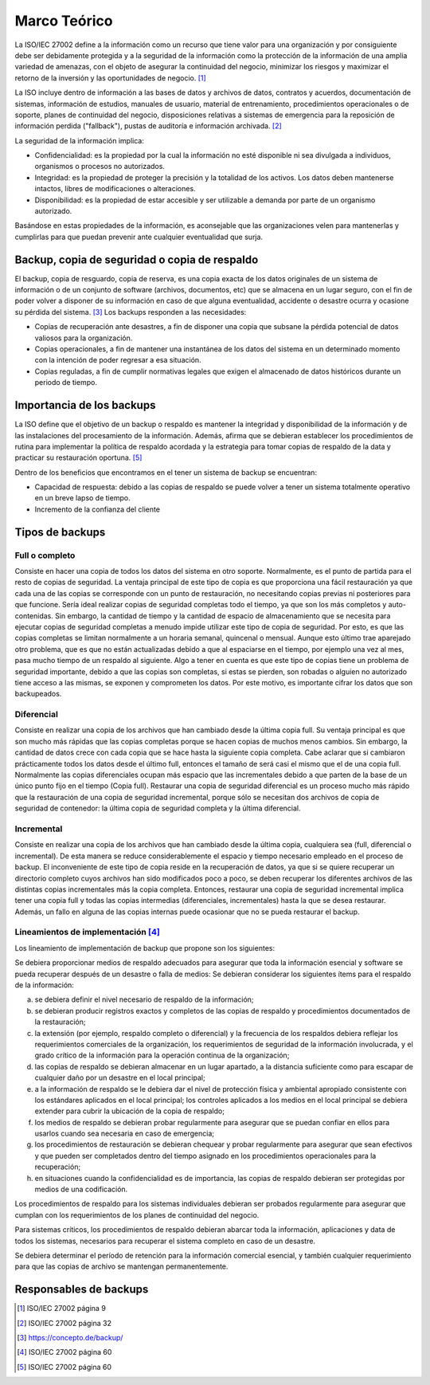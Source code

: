 Marco Teórico
=====================

La ISO/IEC 27002 define a la información como un recurso que tiene valor para una organización y por consiguiente debe ser debidamente protegida y a la seguridad de la información como la protección de la información de una amplia variedad de amenazas, con el objeto de asegurar la continuidad del negocio, minimizar los riesgos y maximizar el retorno de la inversión y las oportunidades de negocio. [#ISOIEC27002DEFINFO]_

La ISO incluye dentro de información a las bases de datos y archivos de datos, contratos y acuerdos, documentación de sistemas, información de estudios, manuales de usuario, material de entrenamiento, procedimientos operacionales o de soporte, planes de continuidad del negocio, disposiciones relativas a sistemas de emergencia para la reposición de información perdida ("fallback"), pustas de auditoría e información archivada. [#ISOIEC27002COMPRINFO]_

La seguridad de la información implica:

* Confidencialidad: es la propiedad por la cual la información no esté disponible ni sea divulgada a individuos, organismos o procesos no autorizados.
* Integridad: es la propiedad de proteger la precisión y la totalidad de los activos. Los datos deben mantenerse intactos, libres de modificaciones o alteraciones. 
* Disponibilidad: es la propiedad de estar accesible y ser utilizable a demanda por parte de un organismo autorizado.

Basándose en estas propiedades de la información, es aconsejable que las organizaciones velen para mantenerlas y cumplirlas para que puedan prevenir ante cualquier eventualidad que surja. 

Backup, copia de seguridad o copia de respaldo
-----------------------------------------------

El backup, copia de resguardo, copia de reserva, es una copia exacta de los datos originales de un sistema de información o de un conjunto de software (archivos, documentos, etc) que se  almacena en un lugar seguro, con el fin de poder volver a disponer de su información en caso de que alguna eventualidad, accidente o desastre ocurra y ocasione su pérdida del sistema. [#BCKDEF]_
Los backups responden a las necesidades:

* Copias de recuperación ante desastres, a fin de disponer una copia que subsane la pérdida potencial de datos valiosos para la organización.
* Copias operacionales, a fin de mantener una instantánea de los datos del sistema en un determinado momento con la intención de poder regresar a esa situación. 
* Copias reguladas, a fin de cumplir normativas legales que exigen el almacenado de datos históricos durante un periodo de tiempo. 


Importancia de los backups
--------------------------
La ISO define que el objetivo de un backup o respaldo es mantener la integridad y disponibilidad de la información y de las instalaciones del procesamiento de la información. Además, afirma que se debieran establecer los procedimientos de rutina para implementar la política de respaldo acordada y la estrategia para tomar copias de respaldo de la data y practicar su restauración oportuna. [#ISOIEC27002OBJBACK]_

Dentro de los beneficios que encontramos en el tener un sistema de backup se encuentran:

* Capacidad de respuesta: debido a las copias de respaldo se puede volver a tener un sistema totalmente operativo en un breve lapso de tiempo. 
* Incremento de la confianza del cliente

Tipos de backups
-----------------
Full o completo
""""""""""""""""
Consiste en hacer una copia de todos los datos del sistema en otro soporte. Normalmente, es el punto de partida para el resto de copias de seguridad.
La ventaja principal de este tipo de copia es que proporciona una fácil restauración ya que cada una de las copias se corresponde con un punto de restauración, no necesitando copias previas ni posteriores para que funcione. 
Sería ideal realizar copias de seguridad completas todo el tiempo, ya que son los más completos y auto-contenidas. Sin embargo, la cantidad de tiempo y la cantidad de espacio de almacenamiento que se necesita para ejecutar copias de seguridad completas a menudo impide utilizar este tipo de copia de seguridad. Por esto, es que las copias completas se limitan normalmente a un horaria semanal, quincenal o mensual. Aunque esto último trae aparejado otro problema, que es que no están actualizadas debido a que al espaciarse en el tiempo, por ejemplo una vez al mes, pasa mucho tiempo de un respaldo al siguiente. 
Algo a tener en cuenta es que este tipo de copias tiene un problema de seguridad importante, debido a que las copias son completas, si estas se pierden, son robadas o alguien no autorizado tiene acceso a las mismas, se exponen y comprometen los datos. Por este motivo, es importante cifrar los datos que son backupeados. 

Diferencial
""""""""""""
Consiste en realizar una copia de los archivos que han cambiado desde la última copia full. Su ventaja principal es que son mucho más rápidas que las copias completas porque se hacen copias de muchos menos cambios. Sin embargo, la cantidad de datos crece con cada copia que se hace hasta la siguiente copia completa. 
Cabe aclarar que si cambiaron prácticamente todos los datos desde el último full, entonces el tamaño de será casi el mismo que el de una copia full. 
Normalmente las copias diferenciales ocupan más espacio que las incrementales debido a que parten de la base de un único punto fijo en el tiempo (Copia full).
Restaurar una copia de seguridad diferencial es un proceso mucho más rápido que la restauración de una copia de seguridad incremental, porque sólo se necesitan dos archivos de copia de seguridad de contenedor: la última copia de seguridad completa y la última diferencial.


Incremental
""""""""""""
Consiste en realizar una copia de los archivos que han cambiado desde la última copia, cualquiera sea (full, diferencial o incremental). De esta manera se reduce considerablemente el espacio y tiempo necesario empleado en el proceso de backup. 
El inconveniente de este tipo de copia reside en la recuperación de datos, ya que si se quiere recuperar un directorio completo cuyos archivos han sido modificados poco a poco, se deben recuperar los diferentes archivos de las distintas copias incrementales más la copia completa. Entonces, restaurar una copia de seguridad incremental implica tener una copia full y todas las copias intermedias (diferenciales, incrementales) hasta la que se desea restaurar. Además, un fallo en alguna de las copias internas puede ocasionar que no se pueda restaurar el backup. 


Lineamientos de implementación [#ISOIEC27002LIN]_
"""""""""""""""""""""""""""""""
Los lineamiento de implementación de backup que propone son los siguientes:

Se debiera proporcionar medios de respaldo adecuados para asegurar que toda la información esencial y software se pueda recuperar después de un desastre o falla de medios:
Se debieran considerar los siguientes ítems para el respaldo de la información:

a. se debiera definir el nivel necesario de respaldo de la información;
b. se debieran producir registros exactos y completos de las copias de respaldo y procedimientos documentados de la restauración;
c. la extensión (por ejemplo, respaldo completo o diferencial) y la frecuencia de los respaldos debiera reflejar los requerimientos comerciales de la organización, los requerimientos de seguridad de la información involucrada, y el grado crítico de la información para la operación continua de la organización;
d. las copias de respaldo se debieran almacenar en un lugar apartado, a la distancia suficiente como para escapar de cualquier daño por un desastre en el local principal;
e. a la información de respaldo se le debiera dar el nivel de protección física y ambiental apropiado consistente con los estándares aplicados en el local principal; los controles aplicados a los medios en el local principal se debiera extender para cubrir la ubicación de la copia de respaldo;
f. los medios de respaldo se debieran probar regularmente para asegurar que se puedan confiar en ellos para usarlos cuando sea necesaria en caso de emergencia;
g. los procedimientos de restauración se debieran chequear y probar regularmente para asegurar que sean efectivos y que pueden ser completados dentro del tiempo asignado en los procedimientos operacionales para la recuperación;
h. en situaciones cuando la confidencialidad es de importancia, las copias de respaldo debieran ser protegidas por medios de una codificación.

Los procedimientos de respaldo para los sistemas individuales debieran ser probados regularmente para asegurar que cumplan con los requerimientos de los planes de continuidad del negocio. 

Para sistemas críticos, los procedimientos de respaldo debieran abarcar toda la información, aplicaciones y data de todos los sistemas, necesarios para
recuperar el sistema completo en caso de un desastre.

Se debiera determinar el período de retención para la información comercial esencial, y también cualquier requerimiento para que las copias de archivo se mantengan permanentemente.





Responsables de backups
------------------------


.. [#ISOIEC27002DEFINFO] ISO/IEC 27002 página 9
.. [#ISOIEC27002COMPRINFO] ISO/IEC 27002 página 32
.. [#BCKDEF] https://concepto.de/backup/
.. [#ISOIEC27002LIN] ISO/IEC 27002 página 60
.. [#ISOIEC27002OBJBACK] ISO/IEC 27002 página 60



